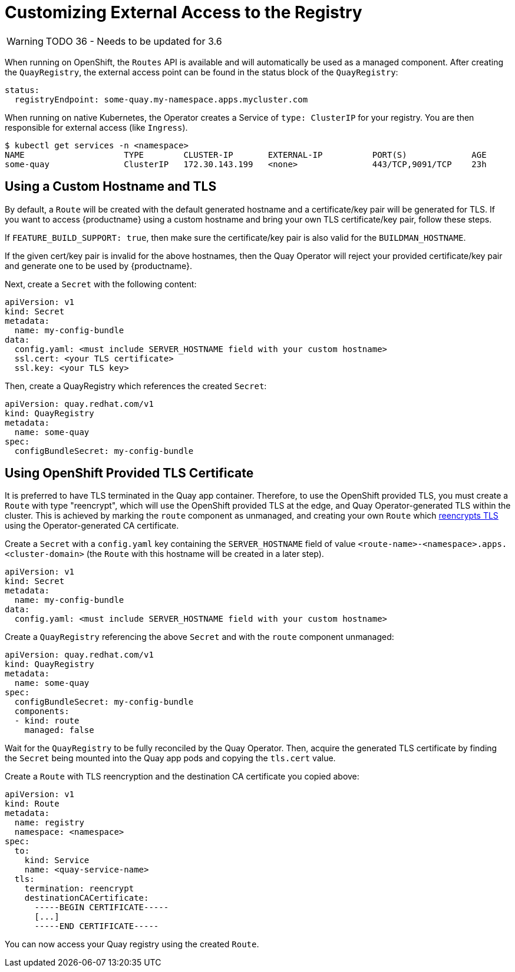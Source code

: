 [[operator-customize-external-access]]
= Customizing External Access to the Registry

[WARNING]
====
TODO 36  - Needs to be updated for 3.6
====

When running on OpenShift, the `Routes` API is available and will automatically be used as a managed component. After creating the `QuayRegistry`, the external access point can be found in the status block of the `QuayRegistry`:

[source,yaml]
----
status:
  registryEndpoint: some-quay.my-namespace.apps.mycluster.com
----

When running on native Kubernetes, the Operator creates a Service of `type: ClusterIP` for your registry. You are then responsible for external access (like `Ingress`).

```
$ kubectl get services -n <namespace>
NAME                    TYPE        CLUSTER-IP       EXTERNAL-IP          PORT(S)             AGE
some-quay               ClusterIP   172.30.143.199   <none>               443/TCP,9091/TCP    23h
```

== Using a Custom Hostname and TLS

By default, a `Route` will be created with the default generated hostname and a certificate/key pair will be generated for TLS. If you want to access {productname} using a custom hostname and bring your own TLS certificate/key pair, follow these steps.

If `FEATURE_BUILD_SUPPORT: true`, then make sure the certificate/key pair is also valid for the `BUILDMAN_HOSTNAME`.

If the given cert/key pair is invalid for the above hostnames, then the Quay Operator will reject your provided certificate/key pair and generate one to be used by {productname}.

Next, create a `Secret` with the following content:

[source,yaml]
----
apiVersion: v1
kind: Secret
metadata:
  name: my-config-bundle
data:
  config.yaml: <must include SERVER_HOSTNAME field with your custom hostname>
  ssl.cert: <your TLS certificate>
  ssl.key: <your TLS key>
----

Then, create a QuayRegistry which references the created `Secret`:

[source,yaml]
----
apiVersion: quay.redhat.com/v1
kind: QuayRegistry
metadata:
  name: some-quay
spec:
  configBundleSecret: my-config-bundle
----

== Using OpenShift Provided TLS Certificate 

It is preferred to have TLS terminated in the Quay app container. Therefore, to use the OpenShift provided TLS, you must create a `Route` with type "reencrypt", which will use the OpenShift provided TLS at the edge, and Quay Operator-generated TLS within the cluster. This is achieved by marking the `route` component as unmanaged, and creating your own `Route` which link:https://docs.openshift.com/container-platform/4.7/networking/routes/secured-routes.html[reencrypts TLS] using the Operator-generated CA certificate.

Create a `Secret` with a `config.yaml` key containing the `SERVER_HOSTNAME` field of value `<route-name>-<namespace>.apps.<cluster-domain>` (the `Route` with this hostname will be created in a later step).

[source,yaml]
----
apiVersion: v1
kind: Secret
metadata:
  name: my-config-bundle
data:
  config.yaml: <must include SERVER_HOSTNAME field with your custom hostname>
----

Create a `QuayRegistry` referencing the above `Secret` and with the `route` component unmanaged:

[source,yaml]
----
apiVersion: quay.redhat.com/v1
kind: QuayRegistry
metadata:
  name: some-quay
spec:
  configBundleSecret: my-config-bundle
  components:
  - kind: route
    managed: false
----

Wait for the `QuayRegistry` to be fully reconciled by the Quay Operator. Then, acquire the generated TLS certificate by finding the `Secret` being mounted into the Quay app pods and copying the `tls.cert` value.

Create a `Route` with TLS reencryption and the destination CA certificate you copied above:

[source,yaml]
----
apiVersion: v1
kind: Route
metadata:
  name: registry
  namespace: <namespace>
spec:
  to: 
    kind: Service
    name: <quay-service-name>
  tls:
    termination: reencrypt
    destinationCACertificate:
      -----BEGIN CERTIFICATE-----
      [...]
      -----END CERTIFICATE-----
----

You can now access your Quay registry using the created `Route`.




